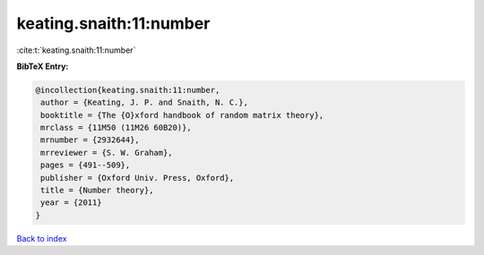 keating.snaith:11:number
========================

:cite:t:`keating.snaith:11:number`

**BibTeX Entry:**

.. code-block:: bibtex

   @incollection{keating.snaith:11:number,
    author = {Keating, J. P. and Snaith, N. C.},
    booktitle = {The {O}xford handbook of random matrix theory},
    mrclass = {11M50 (11M26 60B20)},
    mrnumber = {2932644},
    mrreviewer = {S. W. Graham},
    pages = {491--509},
    publisher = {Oxford Univ. Press, Oxford},
    title = {Number theory},
    year = {2011}
   }

`Back to index <../By-Cite-Keys.html>`__

